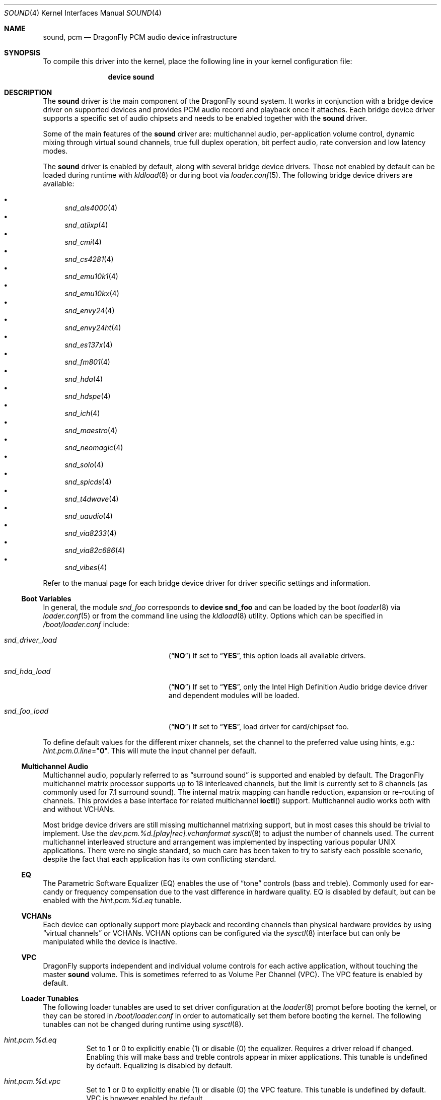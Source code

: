 .\"
.\" Copyright (c) 2009-2011 Joel Dahl <joel@FreeBSD.org>
.\" All rights reserved.
.\"
.\" Redistribution and use in source and binary forms, with or without
.\" modification, are permitted provided that the following conditions
.\" are met:
.\" 1. Redistributions of source code must retain the above copyright
.\"    notice, this list of conditions and the following disclaimer.
.\" 2. Redistributions in binary form must reproduce the above copyright
.\"    notice, this list of conditions and the following disclaimer in the
.\"    documentation and/or other materials provided with the distribution.
.\"
.\" THIS SOFTWARE IS PROVIDED BY THE AUTHOR AND CONTRIBUTORS ``AS IS'' AND
.\" ANY EXPRESS OR IMPLIED WARRANTIES, INCLUDING, BUT NOT LIMITED TO, THE
.\" IMPLIED WARRANTIES OF MERCHANTABILITY AND FITNESS FOR A PARTICULAR PURPOSE
.\" ARE DISCLAIMED.  IN NO EVENT SHALL THE AUTHOR OR CONTRIBUTORS BE LIABLE
.\" FOR ANY DIRECT, INDIRECT, INCIDENTAL, SPECIAL, EXEMPLARY, OR CONSEQUENTIAL
.\" DAMAGES (INCLUDING, BUT NOT LIMITED TO, PROCUREMENT OF SUBSTITUTE GOODS
.\" OR SERVICES; LOSS OF USE, DATA, OR PROFITS; OR BUSINESS INTERRUPTION)
.\" HOWEVER CAUSED AND ON ANY THEORY OF LIABILITY, WHETHER IN CONTRACT, STRICT
.\" LIABILITY, OR TORT (INCLUDING NEGLIGENCE OR OTHERWISE) ARISING IN ANY WAY
.\" OUT OF THE USE OF THIS SOFTWARE, EVEN IF ADVISED OF THE POSSIBILITY OF
.\" SUCH DAMAGE.
.\"
.\" $FreeBSD: head/share/man/man4/pcm.4 267938 2014-06-26 21:46:14Z bapt $
.\"
.Dd January 26, 2019
.Dt SOUND 4
.Os
.Sh NAME
.Nm sound ,
.Nm pcm
.Nd DragonFly PCM audio device infrastructure
.Sh SYNOPSIS
To compile this driver into the kernel, place the following line in your
kernel configuration file:
.Bd -ragged -offset indent
.Cd "device sound"
.Ed
.Sh DESCRIPTION
The
.Nm
driver is the main component of the
.Dx
sound system.
It works in conjunction with a bridge device driver on supported devices
and provides PCM audio record and playback once it attaches.
Each bridge device driver supports a specific set of audio chipsets and
needs to be enabled together with the
.Nm
driver.
.Pp
Some of the main features of the
.Nm
driver are: multichannel audio, per-application
volume control, dynamic mixing through virtual sound channels, true full
duplex operation, bit perfect audio, rate conversion and low latency
modes.
.Pp
The
.Nm
driver is enabled by default, along with several bridge device drivers.
Those not enabled by default can be loaded during runtime with
.Xr kldload 8
or during boot via
.Xr loader.conf 5 .
The following bridge device drivers are available:
.Pp
.Bl -bullet -compact
.It
.Xr snd_als4000 4
.It
.Xr snd_atiixp 4
.It
.Xr snd_cmi 4
.It
.Xr snd_cs4281 4
.It
.Xr snd_emu10k1 4
.It
.Xr snd_emu10kx 4
.It
.Xr snd_envy24 4
.It
.Xr snd_envy24ht 4
.It
.Xr snd_es137x 4
.It
.Xr snd_fm801 4
.It
.Xr snd_hda 4
.It
.Xr snd_hdspe 4
.It
.Xr snd_ich 4
.It
.Xr snd_maestro 4
.It
.Xr snd_neomagic 4
.It
.Xr snd_solo 4
.It
.Xr snd_spicds 4
.It
.Xr snd_t4dwave 4
.It
.Xr snd_uaudio 4
.It
.Xr snd_via8233 4
.It
.Xr snd_via82c686 4
.It
.Xr snd_vibes 4
.El
.Pp
Refer to the manual page for each bridge device driver for driver specific
settings and information.
.Ss Boot Variables
In general, the module
.Pa snd_foo
corresponds to
.Cd "device snd_foo"
and can be
loaded by the boot
.Xr loader 8
via
.Xr loader.conf 5
or from the command line using the
.Xr kldload 8
utility.
Options which can be specified in
.Pa /boot/loader.conf
include:
.Bl -tag -width ".Va snd_driver_load" -offset indent
.It Va snd_driver_load
.Pq Dq Li NO
If set to
.Dq Li YES ,
this option loads all available drivers.
.It Va snd_hda_load
.Pq Dq Li NO
If set to
.Dq Li YES ,
only the Intel High Definition Audio bridge device driver and dependent
modules will be loaded.
.It Va snd_foo_load
.Pq Dq Li NO
If set to
.Dq Li YES ,
load driver for card/chipset foo.
.El
.Pp
To define default values for the different mixer channels,
set the channel to the preferred value using hints, e.g.:
.Va hint.pcm.0.line Ns = Ns Qq Li 0 .
This will mute the input channel per default.
.Ss Multichannel Audio
Multichannel audio, popularly referred to as
.Dq surround sound
is supported and enabled by default.
The
.Dx
multichannel matrix processor supports up to 18 interleaved
channels, but the limit is currently set to 8 channels (as commonly used
for 7.1 surround sound).
The internal matrix mapping can handle reduction, expansion or
re-routing of channels.
This provides a base interface for related multichannel
.Fn ioctl
support.
Multichannel audio works both with and without
.Tn VCHANs .
.Pp
Most bridge device drivers are still missing multichannel matrixing
support, but in most cases this should be trivial to implement.
Use the
.Va dev.pcm.%d.[play|rec].vchanformat
.Xr sysctl 8
to adjust the number of channels used.
The current multichannel interleaved structure and arrangement was
implemented by inspecting various popular UNIX applications.
There were no single standard, so much care has been taken to try
to satisfy each possible scenario, despite the fact that each
application has its own conflicting standard.
.Ss EQ
The Parametric Software Equalizer (EQ) enables the use of
.Dq tone
controls (bass and treble).
Commonly used for ear-candy or frequency compensation due to the vast
difference in hardware quality.
EQ is disabled by default, but can be enabled with the
.Va hint.pcm.%d.eq
tunable.
.Ss VCHANs
Each device can optionally support more playback and recording channels
than physical hardware provides by using
.Dq virtual channels
or
.Tn VCHANs .
.Tn VCHAN
options can be configured via the
.Xr sysctl 8
interface but can only be manipulated while the device is inactive.
.Ss VPC
.Dx
supports independent and individual volume controls for each active
application, without touching the master
.Nm
volume.
This is sometimes referred to as Volume Per Channel (VPC).
The
.Tn VPC
feature is enabled by default.
.Ss Loader Tunables
The following loader tunables are used to set driver configuration at the
.Xr loader 8
prompt before booting the kernel, or they can be stored in
.Pa /boot/loader.conf
in order to automatically set them before booting the kernel.
.\"It is also possible to use
.\".Xr kenv 1
.\"to change these tunables before loading the
.\".Nm
.\"driver.
The following tunables can not be changed during runtime using
.Xr sysctl 8 .
.Bl -tag -width indent
.It Va hint.pcm.%d.eq
Set to 1 or 0 to explicitly enable (1) or disable (0) the equalizer.
Requires a driver reload if changed.
Enabling this will make bass and treble controls appear in mixer applications.
This tunable is undefined by default.
Equalizing is disabled by default.
.It Va hint.pcm.%d.vpc
Set to 1 or 0 to explicitly enable (1) or disable (0) the
.Tn VPC
feature.
This tunable is undefined by default.
.Tn VPC
is however enabled by default.
.El
.Ss Runtime Configuration
There are a number of
.Xr sysctl 8
variables available which can be modified during runtime.
These values can also be stored in
.Pa /etc/sysctl.conf
in order to automatically set them during the boot process.
.Va hw.snd.*
are global settings and
.Va dev.pcm.*
are device specific.
.Bl -tag -width indent
.It Va hw.snd.compat_linux_mmap
Linux
.Xr mmap 2
compatibility.
The following values are supported (default is 0):
.Bl -tag -width 2n
.It -1
Force disabling/denying PROT_EXEC
.Xr mmap 2
requests.
.It 0
Auto detect proc/ABI type, allow
.Xr mmap 2
for Linux applications, and deny for everything else.
.It 1
Always allow PROT_EXEC page mappings.
.El
.It Va hw.snd.default_auto
Automatically assign the default sound unit.
The following values are supported (default is 1):
.Bl -tag -width 2n
.It 0
Do not assign the default sound unit automatically.
.It 1
Use the best available sound device based on playing and recording
capabilities of the device.
.It 2
Use the most recently attached device.
.El
.It Va hw.snd.default_unit
Default sound card for systems with multiple sound cards.
When using
.Xr devfs 5 ,
the default device for
.Pa /dev/dsp .
Equivalent to a symlink from
.Pa /dev/dsp
to
.Pa /dev/dsp Ns Va ${hw.snd.default_unit} .
.It Va hw.snd.feeder_eq_exact_rate
Only certain rates are allowed for precise processing.
The default behavior is however to allow sloppy processing for all rates,
even the unsupported ones.
Enable to toggle this requirement and only allow processing for supported
rates.
.It Va hw.snd.feeder_rate_max
Maximum allowable sample rate.
.It Va hw.snd.feeder_rate_min
Minimum allowable sample rate.
.It Va hw.snd.feeder_rate_polyphase_max
Adjust to set the maximum number of allowed polyphase entries during the
process of building resampling filters.
Disabling polyphase resampling has the benefit of reducing memory usage, at
the expense of slower and lower quality conversion.
Only applicable when the SINC interpolator is used.
Default value is 183040.
Set to 0 to disable polyphase resampling.
.It Va hw.snd.feeder_rate_quality
Sample rate converter quality.
Default value is 1, linear interpolation.
Available options include:
.Bl -tag -width 2n
.It 0
Zero Order Hold, ZOH.
Very fast, but with poor quality.
.It 1
Linear interpolation.
Fast, quality is subject to personal preference.
Technically the quality is poor however, due to the lack of anti-aliasing
filtering.
.It 2
Bandlimited SINC interpolator.
Implements polyphase banking to boost the conversion speed, at the cost of
memory usage, with multiple high quality polynomial interpolators to improve
the conversion accuracy.
100% fixed point, 64bit accumulator with 32bit coefficients and high precision
sample buffering.
Quality values are 100dB stopband, 8 taps and 85% bandwidth.
.It 3
Continuation of the bandlimited SINC interpolator, with 100dB stopband, 36
taps and 90% bandwidth as quality values.
.It 4
Continuation of the bandlimited SINC interprolator, with 100dB stopband, 164
taps and 97% bandwidth as quality values.
.El
.It Va hw.snd.feeder_rate_round
Sample rate rounding threshold, to avoid large prime division at the
cost of accuracy.
All requested sample rates will be rounded to the nearest threshold value.
Possible values range between 0 (disabled) and 500.
Default is 25.
.It Va hw.snd.latency
Configure the buffering latency.
Only affects applications that do not explicitly request
blocksize / fragments.
This tunable provides finer granularity than the
.Va hw.snd.latency_profile
tunable.
Possible values range between 0 (lowest latency) and 10 (highest latency).
.It Va hw.snd.latency_profile
Define sets of buffering latency conversion tables for the
.Va hw.snd.latency
tunable.
A value of 0 will use a low and aggressive latency profile which can result
in possible underruns if the application cannot keep up with a rapid irq
rate, especially during high workload.
The default value is 1, which is considered a moderate/safe latency profile.
.It Va hw.snd.maxautovchans
Global
.Tn VCHAN
setting that only affects devices with at least one playback or recording channel available.
The sound system will dynamically create up to this many
.Tn VCHANs .
Set to
.Dq 0
if no
.Tn VCHANs
are desired.
Maximum value is 256.
.It Va hw.snd.report_soft_formats
Controls the internal format conversion if it is
available transparently to the application software.
When disabled or not available, the application will
only be able to select formats the device natively supports.
.It Va hw.snd.report_soft_matrix
Enable seamless channel matrixing even if the hardware does not support it.
Makes it possible to play multichannel streams even with a simple stereo
sound card.
.It Va hw.snd.verbose
Level of verbosity for the
.Pa /dev/sndstat
device.
Higher values include more output and the highest level,
four, should be used when reporting problems.
Other options include:
.Bl -tag -width 2n
.It 0
Installed devices and their allocated bus resources.
.It 1
The number of playback, record, virtual channels, and
flags per device.
.It 2
Channel information per device including the channel's
current format, speed, and pseudo device statistics such as
buffer overruns and buffer underruns.
.It 3
File names and versions of the currently loaded sound modules.
.It 4
Various messages intended for debugging.
.El
.It Va hw.snd.vpc_0db
Default value for
.Nm
volume.
Increase to give more room for attenuation control.
Decrease for more amplification, with the possible cost of sound clipping.
.It Va hw.snd.vpc_autoreset
When a channel is closed the channel volume will be reset to 0db.
This means that any changes to the volume will be lost.
Enabling this will preserve the volume, at the cost of possible confusion
when applications tries to re-open the same device.
.It Va hw.snd.vpc_mixer_bypass
The recommended way to use the
.Tn VPC
feature is to teach applications to use
the correct
.Fn ioctl :
.Dv SNDCTL_DSP_GETPLAYVOL , SNDCTL_DSP_SETPLAYVOL ,
.Dv SNDCTL_DSP_SETRECVOL , SNDCTL_DSP_SETRECVOL .
This is however not always possible.
Enable this to allow applications to use their own existing mixer logic
to control their own channel volume.
.It Va hw.snd.vpc_reset
Enable to restore all channel volumes back to the default value of 0db.
.It Va dev.pcm.%d.bitperfect
Enable or disable bitperfect mode.
When enabled, channels will skip all dsp processing, such as channel
matrixing, rate converting and equalizing.
The pure
.Nm
stream will be fed directly to the hardware.
If
.Tn VCHANs
are enabled, the bitperfect mode will use the
.Tn VCHAN
format/rate as the definitive format/rate target.
The recommended way to use bitperfect mode is to disable
.Tn VCHANs
and enable this sysctl.
Default is disabled.
.It Va dev.pcm.%d.[play|rec].vchans
The current number of
.Tn VCHANs
allocated per device.
This can be set to preallocate a certain number of
.Tn VCHANs .
Setting this value to
.Dq 0
will disable
.Tn VCHANs
for this device.
.It Va dev.pcm.%d.[play|rec].vchanformat
Format for
.Tn VCHAN
mixing.
All playback paths will be converted to this format before the mixing
process begins.
By default only 2 channels are enabled.
Available options include:
.Bl -tag -width 2n
.It s16le:1.0
Mono.
.It s16le:2.0
Stereo, 2 channels (left, right).
.It s16le:2.1
3 channels (left, right, LFE).
.It s16le:3.0
3 channels (left, right, rear center).
.It s16le:4.0
Quadraphonic, 4 channels (front/rear left and right).
.It s16le:4.1
5 channels (4.0 + LFE).
.It s16le:5.0
5 channels (4.0 + center).
.It s16le:5.1
6 channels (4.0 + center + LFE).
.It s16le:6.0
6 channels (4.0 + front/rear center).
.It s16le:6.1
7 channels (6.0 + LFE).
.It s16le:7.1
8 channels (4.0 + center + LFE + left and right side).
.El
.It Va dev.pcm.%d.[play|rec].vchanmode
.Tn VCHAN
format/rate selection.
Available options include:
.Bl -tag -width 2n
.It fixed
Channel mixing is done using fixed format/rate.
Advanced operations such as digital passthrough will not work.
Can be considered as a
.Dq legacy
mode.
This is the default mode for hardware channels which lack support for digital
formats.
.It passthrough
Channel mixing is done using fixed format/rate, but advanced operations such
as digital passthrough also work.
All channels will produce sound as usual until a digital format playback is
requested.
When this happens all other channels will be muted and the latest incoming
digital format will be allowed to pass through undisturbed.
Multiple concurrent digital streams are supported, but the latest stream will
take precedence and mute all other streams.
.It adaptive
Works like the
.Dq passthrough
mode, but is a bit smarter, especially for
multiple
.Nm
channels with different format/rate.
When a new channel is about to start, the entire list of virtual channels will
be scanned, and the channel with the best format/rate (usually the
highest/biggest) will be selected.
This ensures that mixing quality depends on the best channel.
The downside is that the hardware DMA mode needs to be restarted, which may
cause annoying pops or clicks.
.El
.It Va dev.pcm.%d.[play|rec].vchanrate
Sample rate speed for
.Tn VCHAN
mixing.
All playback paths will be converted to this sample rate before the mixing
process begins.
.It Va dev.pcm.%d.polling
Experimental polling mode support where the driver operates by querying the
device state on each tick using a
.Xr callout 9
mechanism.
Disabled by default and currently only available for a few device drivers.
.El
.Ss Recording Channels
On devices that have more than one recording source (ie: mic and line),
there is a corresponding
.Pa /dev/dsp%d.r%d
device.
The
.Xr mixer 8
utility can be used to start and stop recording from a specific device.
.Ss Statistics
Channel statistics are only kept while the device is open.
So with situations involving overruns and underruns, consider the output
while the errant application is open and running.
.Ss IOCTL Support
The driver supports most of the
.Tn OSS
.Fn ioctl
functions, and most applications work unmodified.
A few differences exist, while memory mapped playback is
supported natively, memory mapped recording is not due to
.Tn VM
system design.
As a consequence, some applications may need to be recompiled
with a slightly modified audio module.
See
.In sys/soundcard.h
for a complete list of the supported
.Fn ioctl
functions.
.Sh FILES
The
.Nm
drivers may create the following
device nodes:
.Pp
.Bl -tag -width ".Pa /dev/audio%d.%d" -compact
.It Pa /dev/audio%d.%d
Sparc-compatible audio device.
.It Pa /dev/dsp%d.%d
Digitized voice device.
.It Pa /dev/dspW%d.%d
Like
.Pa /dev/dsp ,
but 16 bits per sample.
.It Pa /dev/dsp%d.p%d
Playback channel.
.It Pa /dev/dsp%d.r%d
Record channel.
.It Pa /dev/dsp%d.vp%d
Virtual playback channel.
.It Pa /dev/dsp%d.vr%d
Virtual recording channel.
.It Pa /dev/sndstat
Current
.Nm
status, including all channels and drivers.
.El
.Pp
The first number in the device node
represents the unit number of the
.Nm
device.
All
.Nm
devices are listed
in
.Pa /dev/sndstat .
Additional messages are sometimes recorded when the
device is probed and attached, these messages can be viewed with the
.Xr dmesg 8
utility.
.Pp
The above device nodes are only created on demand through the dynamic
.Xr devfs 5
clone handler.
Users are strongly discouraged to access them directly.
For specific sound card access, please instead use
.Pa /dev/dsp
or
.Pa /dev/dsp%d .
.Sh EXAMPLES
Use the sound metadriver to load all
.Nm
bridge device drivers at once
(for example if it is unclear which the correct driver to use is):
.Pp
.Dl kldload snd_driver
.Pp
Load a specific bridge device driver, in this case the Intel
High Definition Audio driver:
.Pp
.Dl kldload snd_hda
.Pp
Check the status of all detected
.Nm
devices:
.Pp
.Dl cat /dev/sndstat
.Pp
Change the default sound device, in this case to the second device.
This is handy if there are multiple
.Nm
devices available:
.Pp
.Dl sysctl hw.snd.default_unit=1
.Sh DIAGNOSTICS
.Bl -diag
.It pcm%d:play:%d:dsp%d.p%d: play interrupt timeout, channel dead
The hardware does not generate interrupts to serve incoming (play)
or outgoing (record) data.
.It unsupported subdevice XX
A device node is not created properly.
.El
.Sh SEE ALSO
.Xr snd_als4000 4 ,
.Xr snd_atiixp 4 ,
.Xr snd_cmi 4 ,
.Xr snd_cs4281 4 ,
.Xr snd_emu10k1 4 ,
.Xr snd_emu10kx 4 ,
.Xr snd_envy24 4 ,
.Xr snd_envy24ht 4 ,
.Xr snd_es137x 4 ,
.Xr snd_fm801 4 ,
.Xr snd_hda 4 ,
.Xr snd_hdspe 4 ,
.Xr snd_ich 4 ,
.Xr snd_maestro 4 ,
.Xr snd_neomagic 4 ,
.Xr snd_solo 4 ,
.Xr snd_spicds 4 ,
.Xr snd_t4dwave 4 ,
.Xr snd_uaudio 4 ,
.Xr snd_via8233 4 ,
.Xr snd_via82c686 4 ,
.Xr snd_vibes 4 ,
.Xr devfs 5 ,
.Xr loader.conf 5 ,
.Xr dmesg 8 ,
.Xr kldload 8 ,
.Xr mixer 8 ,
.Xr sysctl 8
.Rs
.%T "Cookbook formulae for audio EQ biquad filter coefficients, by Robert Bristow-Johnson"
.%U "http://www.musicdsp.org/files/Audio-EQ-Cookbook.txt"
.Re
.Rs
.%T "Julius O'Smith's Digital Audio Resampling"
.%U "http://ccrma.stanford.edu/~jos/resample/"
.Re
.Rs
.%T "Polynomial Interpolators for High-Quality Resampling of Oversampled Audio, by Olli Niemitalo"
.%U "http://www.student.oulu.fi/~oniemita/dsp/deip.pdf"
.Re
.Rs
.%T "The OSS API"
.%U "http://www.opensound.com/pguide/oss.pdf"
.Re
.Sh HISTORY
The
.Nm
device driver first appeared in
.Fx 2.2.6
as
.Nm pcm ,
written by
.An Luigi Rizzo .
It was later
rewritten in
.Fx 4.0
by
.An Cameron Grant .
The API evolved from the VOXWARE
standard which later became OSS standard.
.Sh AUTHORS
.An -nosplit
.An Luigi Rizzo Aq Mt luigi@iet.unipi.it
initially wrote the
.Nm pcm
device driver and this manual page.
.An Cameron Grant Aq Mt gandalf@vilnya.demon.co.uk
later revised the device driver for
.Fx 4.0 .
.An Seigo Tanimura Aq Mt tanimura@r.dl.itc.u-tokyo.ac.jp
revised this manual page.
It was then rewritten for
.Fx 5.2 .
.Sh BUGS
Some features of your sound card (e.g., global volume control) might not
be supported on all devices.
